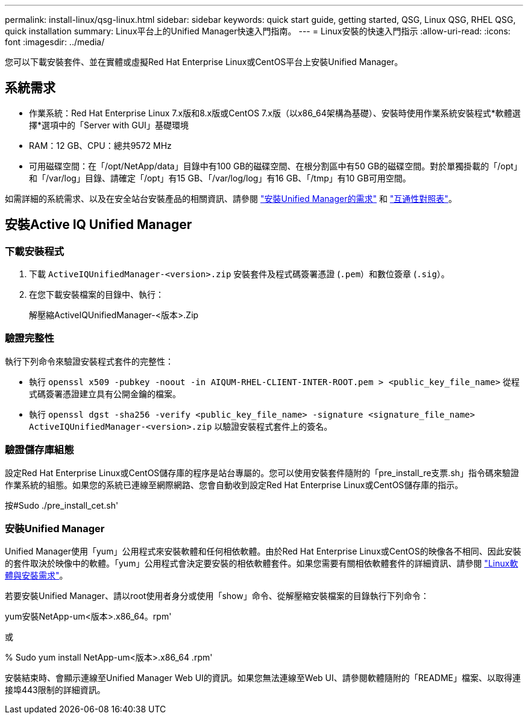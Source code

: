 ---
permalink: install-linux/qsg-linux.html 
sidebar: sidebar 
keywords: quick start guide, getting started, QSG, Linux QSG, RHEL QSG, quick installation 
summary: Linux平台上的Unified Manager快速入門指南。 
---
= Linux安裝的快速入門指示
:allow-uri-read: 
:icons: font
:imagesdir: ../media/


[role="lead"]
您可以下載安裝套件、並在實體或虛擬Red Hat Enterprise Linux或CentOS平台上安裝Unified Manager。



== 系統需求

* 作業系統：Red Hat Enterprise Linux 7.x版和8.x版或CentOS 7.x版（以x86_64架構為基礎）、安裝時使用作業系統安裝程式*軟體選擇*選項中的「Server with GUI」基礎環境
* RAM：12 GB、CPU：總共9572 MHz
* 可用磁碟空間：在「/opt/NetApp/data」目錄中有100 GB的磁碟空間、在根分割區中有50 GB的磁碟空間。對於單獨掛載的「/opt」和「/var/log」目錄、請確定「/opt」有15 GB、「/var/log/log」有16 GB、「/tmp」有10 GB可用空間。


如需詳細的系統需求、以及在安全站台安裝產品的相關資訊、請參閱 link:../install-linux/concept_requirements_for_install_unified_manager.html["安裝Unified Manager的需求"] 和 link:http://mysupport.netapp.com/matrix["互通性對照表"]。



== 安裝Active IQ Unified Manager



=== 下載安裝程式

. 下載 `ActiveIQUnifiedManager-<version>.zip` 安裝套件及程式碼簽署憑證 (`.pem`）和數位簽章 (`.sig`）。
. 在您下載安裝檔案的目錄中、執行：
+
解壓縮ActiveIQUnifiedManager-<版本>.Zip





=== 驗證完整性

執行下列命令來驗證安裝程式套件的完整性：

* 執行 `openssl x509 -pubkey -noout -in AIQUM-RHEL-CLIENT-INTER-ROOT.pem > <public_key_file_name>` 從程式碼簽署憑證建立具有公開金鑰的檔案。
* 執行 `openssl dgst -sha256 -verify <public_key_file_name> -signature <signature_file_name> ActiveIQUnifiedManager-<version>.zip` 以驗證安裝程式套件上的簽名。




=== 驗證儲存庫組態

設定Red Hat Enterprise Linux或CentOS儲存庫的程序是站台專屬的。您可以使用安裝套件隨附的「pre_install_re支票.sh」指令碼來驗證作業系統的組態。如果您的系統已連線至網際網路、您會自動收到設定Red Hat Enterprise Linux或CentOS儲存庫的指示。

按#Sudo ./pre_install_cet.sh'



=== 安裝Unified Manager

Unified Manager使用「yum」公用程式來安裝軟體和任何相依軟體。由於Red Hat Enterprise Linux或CentOS的映像各不相同、因此安裝的套件取決於映像中的軟體。「yum」公用程式會決定要安裝的相依軟體套件。如果您需要有關相依軟體套件的詳細資訊、請參閱 link:../install-linux/reference_red_hat_and_centos_software_and_installation_requirements.html["Linux軟體與安裝需求"]。

若要安裝Unified Manager、請以root使用者身分或使用「show」命令、從解壓縮安裝檔案的目錄執行下列命令：

yum安裝NetApp-um<版本>.x86_64。rpm'

或

% Sudo yum install NetApp-um<版本>.x86_64 .rpm'

安裝結束時、會顯示連線至Unified Manager Web UI的資訊。如果您無法連線至Web UI、請參閱軟體隨附的「README」檔案、以取得連接埠443限制的詳細資訊。
